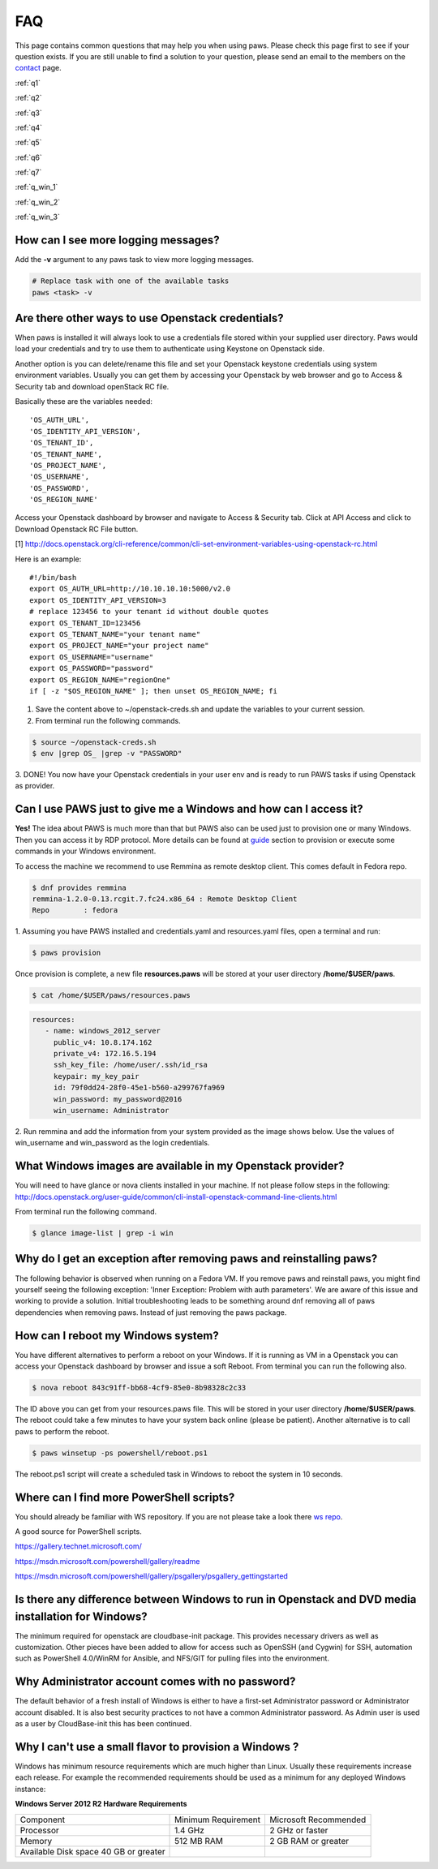 FAQ
===

This page contains common questions that may help you when using paws. Please
check this page first to see if your question exists. If you are still unable
to find a solution to your question, please send an email to the members on the
`contact <contact.html>`_ page.

:ref:`q1`

:ref:`q2`

:ref:`q3`

:ref:`q4`

:ref:`q5`

:ref:`q6`

:ref:`q7`

:ref:`q_win_1`

:ref:`q_win_2`

:ref:`q_win_3`

.. _q1:

How can I see more logging messages?
------------------------------------

Add the **-v** argument to any paws task to view more logging messages.

.. code:: bash

	# Replace task with one of the available tasks
	paws <task> -v

.. _q2:

Are there other ways to use Openstack credentials?
--------------------------------------------------

When paws is installed it will always look to use a credentials file stored
within your supplied user directory. Paws would load your credentials and try
to use them to authenticate using Keystone on Openstack side.

Another option is you can delete/rename this file and set your Openstack
keystone credentials using system environment variables. Usually you can get
them by accessing your Openstack by web browser and go to Access & Security tab
and download openStack RC file.

Basically these are the variables needed::

	'OS_AUTH_URL',
	'OS_IDENTITY_API_VERSION',
	'OS_TENANT_ID',
	'OS_TENANT_NAME',
	'OS_PROJECT_NAME',
	'OS_USERNAME',
	'OS_PASSWORD',
	'OS_REGION_NAME'

Access your Openstack dashboard by browser and navigate to Access & Security tab.
Click at API Access and click to Download Openstack RC File button.

[1] http://docs.openstack.org/cli-reference/common/cli-set-environment-variables-using-openstack-rc.html

Here is an example::

	#!/bin/bash
	export OS_AUTH_URL=http://10.10.10.10:5000/v2.0
	export OS_IDENTITY_API_VERSION=3
	# replace 123456 to your tenant id without double quotes
	export OS_TENANT_ID=123456
	export OS_TENANT_NAME="your tenant name"
	export OS_PROJECT_NAME="your project name"
	export OS_USERNAME="username"
	export OS_PASSWORD="password"
	export OS_REGION_NAME="regionOne"
	if [ -z "$OS_REGION_NAME" ]; then unset OS_REGION_NAME; fi

1. Save the content above to ~/openstack-creds.sh and update the variables to your current session.
2. From terminal run the following commands.

.. code:: bash

	$ source ~/openstack-creds.sh
	$ env |grep OS_ |grep -v "PASSWORD"

3. DONE! You now have your Openstack credentials in your user env and is ready
to run PAWS tasks if using Openstack as provider.

.. _q3:

Can I use PAWS just to give me a Windows and how can I access it?
-----------------------------------------------------------------

**Yes!** The idea about PAWS is much more than that but PAWS also can be used
just to provision one or many Windows. Then you can access it by RDP protocol.
More details can be found at `guide <guide.html>`_ section to provision or
execute some commands in your Windows environment.

To access the machine we recommend to use Remmina as remote desktop client.
This comes default in Fedora repo.

.. code:: bash

	$ dnf provides remmina
	remmina-1.2.0-0.13.rcgit.7.fc24.x86_64 : Remote Desktop Client
	Repo        : fedora

1. Assuming you have PAWS installed and credentials.yaml and
resources.yaml files, open a terminal and run:

.. code:: bash

	$ paws provision

Once provision is complete, a new file **resources.paws** will be stored at
your user directory **/home/$USER/paws**.

.. code:: bash

	$ cat /home/$USER/paws/resources.paws

.. code:: yaml

   resources:
      - name: windows_2012_server
        public_v4: 10.8.174.162
        private_v4: 172.16.5.194
        ssh_key_file: /home/user/.ssh/id_rsa
        keypair: my_key_pair
        id: 79f0dd24-28f0-45e1-b560-a299767fa969
        win_password: my_password@2016
        win_username: Administrator

2. Run remmina and add the information from your system provided as the image
shows below. Use the values of win_username and win_password as the login
credentials.

.. image:: _static/remmina.png

.. _q4:

What Windows images are available in my Openstack provider?
-----------------------------------------------------------

You will need to have glance or nova clients installed in your machine. If not
please follow steps in the following:
http://docs.openstack.org/user-guide/common/cli-install-openstack-command-line-clients.html

From terminal run the following command.

.. code:: bash

    $ glance image-list | grep -i win

.. _q5:

Why do I get an exception after removing paws and reinstalling paws?
--------------------------------------------------------------------

The following behavior is observed when running on a Fedora VM. If you remove
paws and reinstall paws, you might find yourself seeing the following exception:
'Inner Exception: Problem with auth parameters'. We are aware of this issue
and working to provide a solution. Initial troubleshooting leads to be
something around dnf removing all of paws dependencies when removing paws.
Instead of just removing the paws package.

.. _q6:

How can I reboot my Windows system?
-----------------------------------

You have different alternatives to perform a reboot on your Windows. If it is
running as VM in a Openstack you can access your Openstack dashboard by browser
and issue a soft Reboot. From terminal you can run the following also.

.. code:: bash

	$ nova reboot 843c91ff-bb68-4cf9-85e0-8b98328c2c33

The ID above you can get from your resources.paws file. This will be stored in
your user directory **/home/$USER/paws**. The reboot could take a few minutes
to have your system back online (please be patient). Another alternative is to
call paws to perform the reboot.

.. code:: bash

	$ paws winsetup -ps powershell/reboot.ps1

The reboot.ps1 script will create a scheduled task in Windows to reboot the
system in 10 seconds.

.. _q7:

Where can I find more PowerShell scripts?
-----------------------------------------

You should already be familiar with WS repository. If you are not please take
a look there `ws repo <powershell.html#ws>`_.

A good source for PowerShell scripts.

https://gallery.technet.microsoft.com/

https://msdn.microsoft.com/powershell/gallery/readme

https://msdn.microsoft.com/powershell/gallery/psgallery/psgallery_gettingstarted

.. _q_win_1:

Is there any difference between Windows to run in Openstack and DVD media installation for Windows?
---------------------------------------------------------------------------------------------------

The minimum required for openstack are cloudbase-init package.
This provides necessary drivers as well as customization. Other pieces have
been added to allow for access such as OpenSSH (and Cygwin) for SSH, automation
such as PowerShell 4.0/WinRM for Ansible, and NFS/GIT for pulling files into
the environment.

.. _q_win_2:

Why Administrator account comes with no password?
-------------------------------------------------

The default behavior of a fresh install of Windows is either to have a
first-set Administrator password or Administrator account disabled. It is
also best security practices to not have a common Administrator password. As
Admin user is used as a user by CloudBase-init this has been continued.

.. _q_win_3:

Why I can't use a small flavor to provision a Windows ?
--------------------------------------------------------

Windows has minimum resource requirements which are much higher than Linux.
Usually these requirements increase each release. For example the recommended
requirements should be used as a minimum for any deployed Windows instance:

**Windows Server 2012 R2 Hardware Requirements**

+--------------------------------+---------------------+-----------------------+
| Component                      | Minimum Requirement | Microsoft Recommended |
+--------------------------------+---------------------+-----------------------+
| Processor                      | 1.4 GHz             | 2 GHz or faster       |
+--------------------------------+---------------------+-----------------------+
| Memory                         | 512 MB RAM          | 2 GB RAM or greater   |
+--------------------------------+---------------------+-----------------------+
| Available                      |                     |                       |
| Disk space  40 GB or greater   |                     |                       |
+--------------------------------+---------------------+-----------------------+

